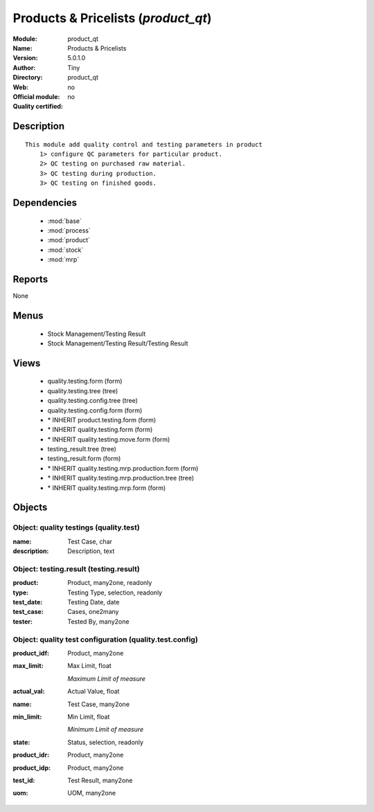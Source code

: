 
.. module:: product_qt
    :synopsis: Products & Pricelists 
    :noindex:
.. 

.. raw:: html

    <link rel="stylesheet" href="../_static/hide_objects_in_sidebar.css" type="text/css" />

Products & Pricelists (*product_qt*)
====================================
:Module: product_qt
:Name: Products & Pricelists
:Version: 5.0.1.0
:Author: Tiny
:Directory: product_qt
:Web: 
:Official module: no
:Quality certified: no

Description
-----------

::

  This module add quality control and testing parameters in product
      1> configure QC parameters for particular product.
      2> QC testing on purchased raw material.
      3> QC testing during production.
      3> QC testing on finished goods.

Dependencies
------------

 * :mod:`base`
 * :mod:`process`
 * :mod:`product`
 * :mod:`stock`
 * :mod:`mrp`

Reports
-------

None


Menus
-------

 * Stock Management/Testing Result
 * Stock Management/Testing Result/Testing Result

Views
-----

 * quality.testing.form (form)
 * quality.testing.tree (tree)
 * quality.testing.config.tree (tree)
 * quality.testing.config.form (form)
 * \* INHERIT product.testing.form (form)
 * \* INHERIT quality.testing.form (form)
 * \* INHERIT quality.testing.move.form (form)
 * testing_result.tree (tree)
 * testing_result.form (form)
 * \* INHERIT quality.testing.mrp.production.form (form)
 * \* INHERIT quality.testing.mrp.production.tree (tree)
 * \* INHERIT quality.testing.mrp.form (form)


Objects
-------

Object: quality testings (quality.test)
#######################################



:name: Test Case, char





:description: Description, text




Object: testing.result (testing.result)
#######################################



:product: Product, many2one, readonly





:type: Testing Type, selection, readonly





:test_date: Testing Date, date





:test_case: Cases, one2many





:tester: Tested By, many2one




Object: quality test configuration (quality.test.config)
########################################################



:product_idf: Product, many2one





:max_limit: Max Limit, float

    *Maximum Limit of measure*



:actual_val: Actual Value, float





:name: Test Case, many2one





:min_limit: Min Limit, float

    *Minimum Limit of measure*



:state: Status, selection, readonly





:product_idr: Product, many2one





:product_idp: Product, many2one





:test_id: Test Result, many2one





:uom: UOM, many2one



